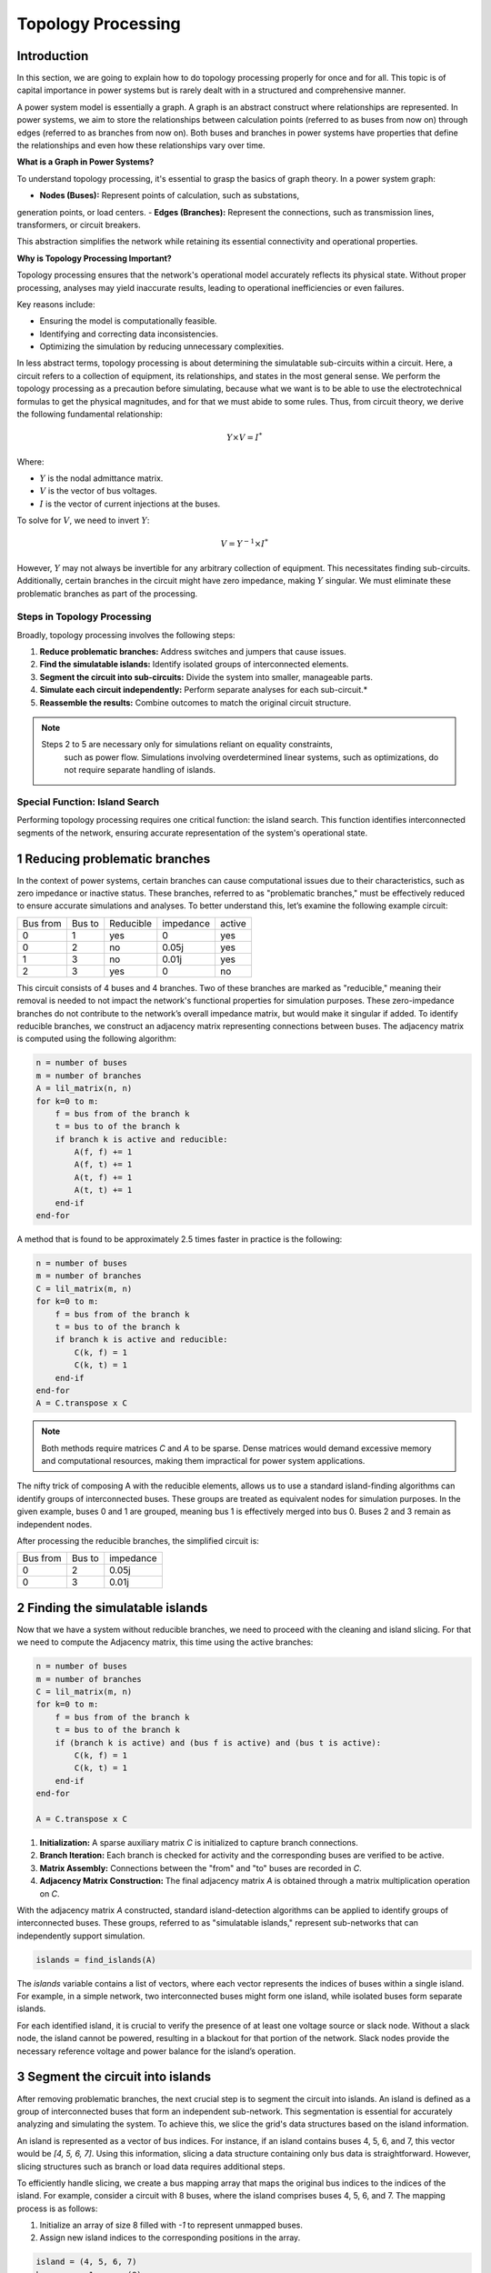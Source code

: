 ======================
Topology Processing
======================

Introduction
------------

In this section, we are going to explain how to do topology processing properly
for once and for all. This topic is of capital importance in power systems but is
rarely dealt with in a structured and comprehensive manner.

A power system model is essentially a graph. A graph is an abstract construct
where relationships are represented. In power systems, we aim to store the
relationships between calculation points (referred to as buses from now on)
through edges (referred to as branches from now on). Both buses and branches
in power systems have properties that define the relationships and even how
these relationships vary over time.

**What is a Graph in Power Systems?**

To understand topology processing, it's essential to grasp the basics of graph
theory. In a power system graph:

- **Nodes (Buses):** Represent points of calculation, such as substations,
generation points, or load centers.
- **Edges (Branches):** Represent the connections, such as transmission lines,
transformers, or circuit breakers.

This abstraction simplifies the network while retaining its essential
connectivity and operational properties.

**Why is Topology Processing Important?**

Topology processing ensures that the network's operational model accurately
reflects its physical state. Without proper processing, analyses may yield
inaccurate results, leading to operational inefficiencies or even failures.

Key reasons include:

- Ensuring the model is computationally feasible.
- Identifying and correcting data inconsistencies.
- Optimizing the simulation by reducing unnecessary complexities.

In less abstract terms, topology processing is about determining the simulatable
sub-circuits within a circuit. Here, a circuit refers to a collection of equipment,
its relationships, and states in the most general sense. We perform the topology
processing as a precaution before simulating, because what we want is to be able to
use the electrotechnical formulas to get the physical magnitudes, and for that we must
abide to some rules. Thus, from circuit theory, we derive the following fundamental
relationship:

.. math::

    Y \times V = I^*

Where:

- :math:`Y` is the nodal admittance matrix.
- :math:`V` is the vector of bus voltages.
- :math:`I` is the vector of current injections at the buses.

To solve for :math:`V`, we need to invert :math:`Y`:

.. math::

    V = Y^{-1} \times I^*

However, :math:`Y` may not always be invertible for any arbitrary collection
of equipment. This necessitates finding sub-circuits. Additionally, certain
branches in the circuit might have zero impedance, making :math:`Y` singular. We
must eliminate these problematic branches as part of the processing.

Steps in Topology Processing
^^^^^^^^^^^^^^^^^^^^^^^^^^^^^^^^^^^^^^^^^^^^^^^^^^^^^^^^^^^^

Broadly, topology processing involves the following steps:

1. **Reduce problematic branches:** Address switches and jumpers that cause issues.
2. **Find the simulatable islands:** Identify isolated groups of interconnected elements.
3. **Segment the circuit into sub-circuits:** Divide the system into smaller, manageable parts.
4. **Simulate each circuit independently:** Perform separate analyses for each sub-circuit.*
5. **Reassemble the results:** Combine outcomes to match the original circuit structure.

.. note::

   Steps 2 to 5 are necessary only for simulations reliant on equality constraints,
    such as power flow. Simulations involving overdetermined linear systems, such as
    optimizations, do not require separate handling of islands.

Special Function: Island Search
^^^^^^^^^^^^^^^^^^^^^^^^^^^^^^^^^^^^^^^^^^^^^^^^^^^^^^^^^^^^

Performing topology processing requires one critical function: the island search. This function identifies
interconnected segments of the network, ensuring accurate representation of the system's operational state.



1 Reducing problematic branches
------------------------------------------------

In the context of power systems, certain branches can cause computational issues due to their characteristics,
such as zero impedance or inactive status. These branches, referred to as "problematic branches," must be
effectively reduced to ensure accurate simulations and analyses. To better understand this, let’s examine the
following example circuit:

+----------+--------+-----------+-----------+--------+
| Bus from | Bus to | Reducible | impedance | active |
+----------+--------+-----------+-----------+--------+
| 0        | 1      | yes       | 0         | yes    |
+----------+--------+-----------+-----------+--------+
| 0        | 2      | no        | 0.05j     | yes    |
+----------+--------+-----------+-----------+--------+
| 1        | 3      | no        | 0.01j     | yes    |
+----------+--------+-----------+-----------+--------+
| 2        |  3     | yes       | 0         | no     |
+----------+--------+-----------+-----------+--------+

This circuit consists of 4 buses and 4 branches. Two of these branches are marked as "reducible," meaning their
removal is needed to not impact the network's functional properties for simulation purposes.
These zero-impedance branches do not contribute to the network’s overall impedance matrix, but would make
it singular if added. To identify reducible branches, we construct an adjacency matrix representing
connections between buses. The adjacency matrix is computed using the following algorithm:

.. code-block::

    n = number of buses
    m = number of branches
    A = lil_matrix(n, n)
    for k=0 to m:
        f = bus from of the branch k
        t = bus to of the branch k
        if branch k is active and reducible:
            A(f, f) += 1
            A(f, t) += 1
            A(t, f) += 1
            A(t, t) += 1
        end-if
    end-for

A method that is found to be approximately 2.5 times faster in practice is the following:

.. code-block::

    n = number of buses
    m = number of branches
    C = lil_matrix(m, n)
    for k=0 to m:
        f = bus from of the branch k
        t = bus to of the branch k
        if branch k is active and reducible:
            C(k, f) = 1
            C(k, t) = 1
        end-if
    end-for
    A = C.transpose x C

.. note::

    Both methods require matrices `C` and `A` to be sparse. Dense matrices would demand excessive memory and
    computational resources, making them impractical for power system applications.


The nifty trick of composing A with the reducible elements, allows us to use a standard island-finding
algorithms can identify groups of interconnected buses. These groups are treated as equivalent nodes for
simulation purposes. In the given example, buses 0 and 1 are grouped, meaning bus 1 is effectively merged
into bus 0. Buses 2 and 3 remain as independent nodes.

After processing the reducible branches, the simplified circuit is:

+----------+--------+-----------+
| Bus from | Bus to | impedance |
+----------+--------+-----------+
| 0        | 2      | 0.05j     |
+----------+--------+-----------+
| 0        | 3      | 0.01j     |
+----------+--------+-----------+


2 Finding the simulatable islands
------------------------------------

Now that we have a system without reducible branches, we need to proceed with the cleaning and island slicing.
For that we need to compute the Adjacency matrix, this time using the active branches:

.. code-block::

    n = number of buses
    m = number of branches
    C = lil_matrix(m, n)
    for k=0 to m:
        f = bus from of the branch k
        t = bus to of the branch k
        if (branch k is active) and (bus f is active) and (bus t is active):
            C(k, f) = 1
            C(k, t) = 1
        end-if
    end-for

    A = C.transpose x C

1. **Initialization:** A sparse auxiliary matrix `C` is initialized to capture branch
   connections.
2. **Branch Iteration:** Each branch is checked for activity and the corresponding buses
   are verified to be active.
3. **Matrix Assembly:** Connections between the "from" and "to" buses are recorded in `C`.
4. **Adjacency Matrix Construction:** The final adjacency matrix `A` is obtained through
   a matrix multiplication operation on `C`.

With the adjacency matrix `A` constructed, standard island-detection algorithms can be
applied to identify groups of interconnected buses. These groups, referred to as
"simulatable islands," represent sub-networks that can independently support simulation.

.. code-block::

    islands = find_islands(A)

The `islands` variable contains a list of vectors, where each vector represents the
indices of buses within a single island. For example, in a simple network, two
interconnected buses might form one island, while isolated buses form separate islands.

For each identified island, it is crucial to verify the presence of at least one voltage
source or slack node. Without a slack node, the island cannot be powered, resulting in a
blackout for that portion of the network. Slack nodes provide the necessary reference
voltage and power balance for the island’s operation.


3 Segment the circuit into islands
------------------------------------

After removing problematic branches, the next crucial step is to segment the circuit
into islands. An island is defined as a group of interconnected buses that form an
independent sub-network. This segmentation is essential for accurately analyzing and
simulating the system. To achieve this, we slice the grid's data structures based on
the island information.

An island is represented as a vector of bus indices. For instance, if an island
contains buses 4, 5, 6, and 7, this vector would be `[4, 5, 6, 7]`. Using this
information, slicing a data structure containing only bus data is straightforward.
However, slicing structures such as branch or load data requires additional steps.

To efficiently handle slicing, we create a bus mapping array that maps the original
bus indices to the indices of the island. For example, consider a circuit with 8
buses, where the island comprises buses 4, 5, 6, and 7. The mapping process is as
follows:

1. Initialize an array of size 8 filled with `-1` to represent unmapped buses.
2. Assign new island indices to the corresponding positions in the array.

.. code-block::

    island = (4, 5, 6, 7)
    bus_map = -1 x ones(8)
    ii = 0
    for i in island:
        bus_map[i] = ii
        ii += 1
    end-for

    The bus map is:
    bus_map = (-1, -1, -1, -1, 0, 1, 2, 3)


Now, consider the following branch data for the grid:

+----------+----------+--------+
| Name     | bus_from | bus_to |
+----------+----------+--------+
| 0:Branch | 2        | 0      |
+----------+----------+--------+
| 1:Branch | 3        | 2      |
+----------+----------+--------+
| 2:Branch | 1        | 0      |
+----------+----------+--------+
| 3:Branch | 1        | 2      |
+----------+----------+--------+
| 4:Branch | 6        | 4      |
+----------+----------+--------+
| 5:Branch | 7        | 6      |
+----------+----------+--------+
| 6:Branch | 5        | 4      |
+----------+----------+--------+
| 7:Branch | 5        | 6      |
+----------+----------+--------+

With a simple algorithm we can determine which branch indices belong to the island:

.. code-block::

    m = number of branches
    elements_indices = list()
    for k=0 to m:
        f = branch k from bus
        t = branch k to bus
        if bus_map[f] > -1 and bus_map[t] > -1:
            elements_indices.add(k)

    in this case
    elements_indices = (4, 5, 6, 7)

Hence, the sliced island branch data is:

+----------+----------+--------+
| Name     | bus_from | bus_to |
+----------+----------+--------+
| 4:Branch | 6        | 4      |
+----------+----------+--------+
| 5:Branch | 7        | 6      |
+----------+----------+--------+
| 6:Branch | 5        | 4      |
+----------+----------+--------+
| 7:Branch | 5        | 6      |
+----------+----------+--------+

Using the bus_map, we need to re-map the "from" and "to" buses of the sliced structure:

+----------+----------+--------+
| Name     | bus_from | bus_to |
+----------+----------+--------+
| 4:Branch | 2        | 0      |
+----------+----------+--------+
| 5:Branch | 3        | 2      |
+----------+----------+--------+
| 6:Branch | 1        | 0      |
+----------+----------+--------+
| 7:Branch | 1        | 2      |
+----------+----------+--------+

For data structures like loads, the slicing process is similar. However, these
structures typically involve a single bus index rather than "from" and "to" indices.
By consistently applying the bus mapping array, we can accurately extract relevant
data for any island.

Segmenting the circuit into islands eliminates inactive buses, branches, and devices
that might otherwise introduce errors into simulations. This step significantly
improves computational efficiency and ensures cleaner, more reliable data for
numerical calculations such as power flow analysis. The resulting islands form
distinct, manageable sub-networks ready for independent simulation and analysis.

Summary of the steps
------------------------------------

- First we must detect which buses are electrically (and topologically) the same as others.
- Then we find the electrical islands.

For both steps we use the islands search oved an adjacency matrix (A).
In the first A we reflect the connections of the branches we want to reduce
and all the buses, for the second A we reflect the connection of the branches
that we want to keep.

.. figure:: ./../figures/TopologyProcessing1.png
    :alt: Topology processing steps


Islands search function
------------------------------------

The island search function is a depth-first search that exploits the CSC structure of the adjacency matrix.
The particular version of the DFS algorithm presented here avoids recursivity in favor of cues for faster execution.

.. code-block::

    indptr: index pointers in the CSC scheme
    indices: column indices in the CSCS scheme
    active: array of bus active states
    n = bus number

    visited = zeros(n)

    islands = list()

    node_count = 0
    current_island = zeros(n)

    island_idx = 0

    for node=0 to node_number:

        if not visited[node] and active[node]:

            stack = list()
            stack.add(node)

            while stack.size > 0:

                v = stack.first
                remove first element from the stack

                if not visited[v]:

                    visited[v] = 1

                    current_island[node_count] = v
                    node_count += 1

                    for i=indptr[v] to indptr[v + 1]:
                        k = indices[i]
                        if not visited[k] and active[k]:
                            stack.add(k)
                        end-if
                    end-for
                end-if
            end-while

            # slice the current island to its actual size
            island = current_island[:node_count].copy()
            island.sort()  # sort in-place

            # assign the current island
            islands.append(island)

            # increase the islands index, because
            island_idx += 1

            # reset the current island
            # no need to re-allocate "current_island" since it is going to be overwritten
            node_count = 0
        end-if
    end-for


The spirit of CIM
------------------------

If you've encountered CIM or CGMES, or participated in guild discussions, you've
likely heard about **node-breaker** and **bus-branch** modeling styles as distinct
approaches. ENTSO-e's introductory CGMES training has historically taught that
you can model using either **connectivity nodes** or **buses**. This guidance has
been shared with hundreds of engineers accustomed to simpler models of buses,
lines, etc., only to face what seems to be gratuitous complexity.

After deep examination, one finds that this complexity is indeed unjustified.
The **node-breaker** and **bus-branch** philosophies are fundamentally the same,
as demonstrated through the processes described in this document.

.. note::

    - A ConnectivityNode is a **bus** before the topology processing.
    - A TopologyNode is a **bus** after the topology processing.

The modeling approaches are often thought of as follows:

- **Bus-branch modeling:** This style involves using **TopologicalNodes** and
  no switches.
- **Node-breaker modeling:** This style involves using **ConnectivityNodes**
  and switches.

**Debunking Misconceptions**

A common misconception is that bus-branch models lack switches, whereas node-
breaker models include them. In practice, both approaches can incorporate
switches. This fact is often emphasized in official CGMES trainings. If a
**ConnectivityNode** must have a 0:1 association with a **TopologicalNode**, this
implies that any ConnectivityNode ultimately represents a TopologicalNode.
This reinforces the argument that both are two faces of the same coin.
**There is no difference. Both styles are fundamentally the same.**

**The Philosophy Behind CIM**

One would imagine that the intent behind CIM’s design philosophy is to model
grids using **ConnectivityNodes**, with **TopologicalNodes** emerging naturally
through topological reductions (e.g., simplifying branches).
This implies that we should not share TopologicalNodes, since those are
internal artifacts of a calculation software such as GridCal.

Over time, the practice of treating detailed models as node-breaker models
and processed, less-detailed models as bus-branch has created an
artificial divide that has proven impractical and needlessly complicated.

**Why the Complexity?**

One can understand that the lack of a properly clear topology processing method
has likely sparked this complexity, creating a middle ground that combines the
worst aspects of both approaches. Engineers attempting to reconcile the two
styles often encounter unnecessary confusion and inefficiency.

**Revisiting CIM’s Spirit**

If we examine the original spirit of CIM: **ConnectivityNodes are no different
from traditional Buses.** The distinction is a myth that adds unnecessary
complexity to modeling workflows. By adhering to this perspective, we can
simplify processes and focus on building more efficient and accurate models.


How is it done in GridCal?
------------------------------------

In GridCal, the **MultiCircuit** serves as the grid's in-memory database. It is
crucial that no topological processing is ever performed directly on the
MultiCircuit. Doing so risks altering the topology of elements, potentially
breaking the consistency of the original configuration.

**Why Avoid Topological Processing on the MultiCircuit?**

Consider the following example: Imagine a generator initially connected to
**Bus 1**. After performing topological processing, it might end up connected to
**Bus 2**. How could we recover the original connection to **Bus 1**? Simply put,
we cannot. Altering the MultiCircuit directly compromises its integrity,
making it impossible to restore the original topology. In CIM, this is probably why
there are two distinct sets of objects; ConnectivityNode to maintain the structure
and TopologicalNode to represent the final connectivity. This reinforces the idea
that we must only model with ConnectivityNodes, which for simplicity are always
buses in the end in GridCal.

**The Role of NumericalCircuit**

If topology processing should not occur over the database, then where should it
be done? The solution in GridCal is to provide the **NumericalCircuit**, a snapshot of
the MultiCircuit at a specific state. This snapshot is **fungible**, meaning any
modifications made to it will not impact the original MultiCircuit and will
vanish after the calculation. As such, all topology processing steps are
performed on the **NumericalCircuit**, as described earlier in this section.

**CIM Compatibility Adjustments**

To ensure compatibility with CIM standards, we have introduced a single
adjustment:

- Every **ConnectivityNode** must either create a bus or be associated with an
  existing bus.
- Similarly, every **BusBar** must either create a connectivity node or be
  associated with one.

This guarantees that no matter which object you use for modeling, the system
will ultimately rely on buses, maintaining consistency across all calculation
processes in every scenario and avoiding the superficial complexity of having two
sets of objects for the same thing; Representing a node in a graph.

By doing this, we also put an end to the node-breaker vs. bus-branch feud,
allowing for compatibility with the so-called legacy models.

Takeaways
^^^^^^^^^^

.. note::

    - Bus-branch and node-breaker modelling styles are the same thing.
    - In GridCal, always model with buses, you'll thank me later.
    - In CIM/CGMES, model always with ConnectivityNodes and forget
      about the TopologicalNodes, you'll thank me later.
    - In topology processing, we use the find-islands algorithm, combined
      with different compositions of adjacency matrices (A), element traversing
      should only happen when composing the adjacency matrices.
